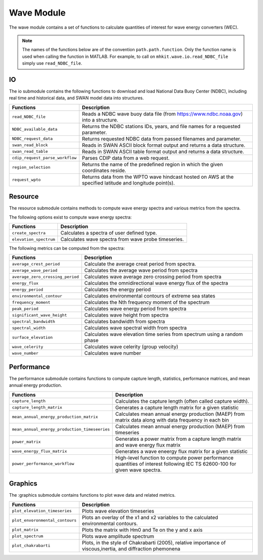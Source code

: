 .. _wave_api_matlab:

Wave Module
^^^^^^^^^^^^^^^^^^^^
The wave module contains a set of functions to calculate quantities of interest for wave energy converters (WEC).

.. Note::
    The names of the functions below are of the convention ``path.path.function``. Only the function name is used when calling the function in MATLAB. For example, to call on ``mhkit.wave.io.read_NDBC_file`` simply use ``read_NDBC_file``. 


IO
""""""""""""
The io submodule contains the following functions to download and load National Data Buoy Center (NDBC), including real time and historical data, and SWAN model data into structures.

===========================================  =========================
Functions                                    Description
===========================================  =========================
``read_NDBC_file``                               Reads a NDBC wave buoy data file (from https://www.ndbc.noaa.gov) into a structure. 
``NDBC_available_data``                          Returns the NDBC stations IDs, years, and file names for a requested parameter. 
``NDBC_request_data``                            Returns requested NDBC data from passed filenames and parameter. 
``swan_read_block``                              Reads in SWAN ASCII block format output and returns a data structure. 
``swan_read_table``                              Reads in SWAN ASCII table format output and returns a data structure.
``cdip_request_parse_workflow``                  Parses CDIP data from a web request.
``region_selection``                             Returns the name of the predefined region in which the given coordinates reside.
``request_wpto``                                 Returns data from the WPTO wave hindcast hosted on AWS at the specified latitude and longitude point(s).
===========================================  =========================

.. mat:automodule:: mhkit.wave.io
    :members:
    :undoc-members:
    :show-inheritance:
    

Resource
""""""""""""""""""
The resource submodule contains methods to compute wave energy spectra and various metrics from the spectra.

The following options exist to compute wave energy spectra:

===========================================  =========================
Functions                                    Description
===========================================  =========================
``create_spectra``                               Calculates a spectra of user defined type.
``elevation_spectrum``                           Calculates wave spectra from wave probe timeseries.
===========================================  ========================= 
   

The following metrics can be computed from the spectra:

===========================================  =========================
Functions                                    Description
===========================================  =========================
``average_crest_period``                     Calculate the average creat period from spectra. 
``average_wave_period``                      Calculates the average wave period from spectra
``average_zero_crossing_period``             Calculates wave average zero crossing period from spectra
``energy_flux``                              Calculates the omnidirectional wave energy flux of the spectra
``energy_period``                            Calculates the energy period
``environmental_contour``                    Calculates environmental contours of extreme sea states
``frequency_moment``                         Calculates the Nth frequency moment of the spectrum
``peak_period``                              Calculates wave energy period from spectra
``significant_wave_height``                  Calculates wave height from spectra
``spectral_bandwidth``                       Calculates bandwidth from spectra
``spectral_width``                           Calculates wave spectral width from spectra
``surface_elevation``                        Calculates wave elevation time series from spectrum using a random phase
``wave_celerity``                            Calculates wave celerity (group velocity)
``wave_number``                              Calculates wave number
===========================================  ========================= 
                              
.. mat:automodule:: mhkit.wave.resource
    :members:
    :undoc-members:
    :show-inheritance:




Performance
""""""""""""""""""
The performance submodule contains functions to compute capture length, statistics, performance matrices, and mean annual energy production.

=============================================  =========================
Functions                                      Description
=============================================  =========================
``capture_length``                             Calculates the capture length (often called capture width).
``capture_length_matrix``                      Generates a capture length matrix for a given statistic
``mean_annual_energy_production_matrix``       Calculates mean annual energy production (MAEP) from matrix data along with data frequency in each bin
``mean_annual_energy_production_timeseeries``  Calculates mean annual energy production (MAEP) from timeseries
``power_matrix``                               Generates a power matrix from a capture length matrix and wave energy flux matrix
``wave_energy_flux_matrix``                    Generates a wave eneergy flux matrix for a given statistic
``power_performance_workflow``                 High-level function to compute power performance quantities of interest following IEC TS 62600-100 for given wave spectra.
=============================================  ========================= 


.. mat:automodule:: mhkit.wave.performance
    :members:
    :undoc-members:
    :show-inheritance:


Graphics
""""""""""""
The :graphics submodule contains functions to plot wave data and related metrics.  

===========================================  =========================
Functions                                    Description
===========================================  =========================
``plot_elevation_timeseries``                    Plots wave elevation timeseries 
``plot_envoronmental_contours``                  Plots an overlay of the x1 and x2 variables to the calculated environmental contours.
``plot_matrix``                                  Plots the matrix with Hm0 and Te on the y and x axis 
``plot_spectrum``                                Plots wave amplitude spectrum
``plot_chakrabarti``                             Plots, in the style of Chakrabarti (2005), relative importance of viscous,inertia, and diffraction phemonena
===========================================  ========================= 
   
.. mat:automodule:: mhkit.wave.graphics
    :members:
    :undoc-members:
    :show-inheritance:




    


